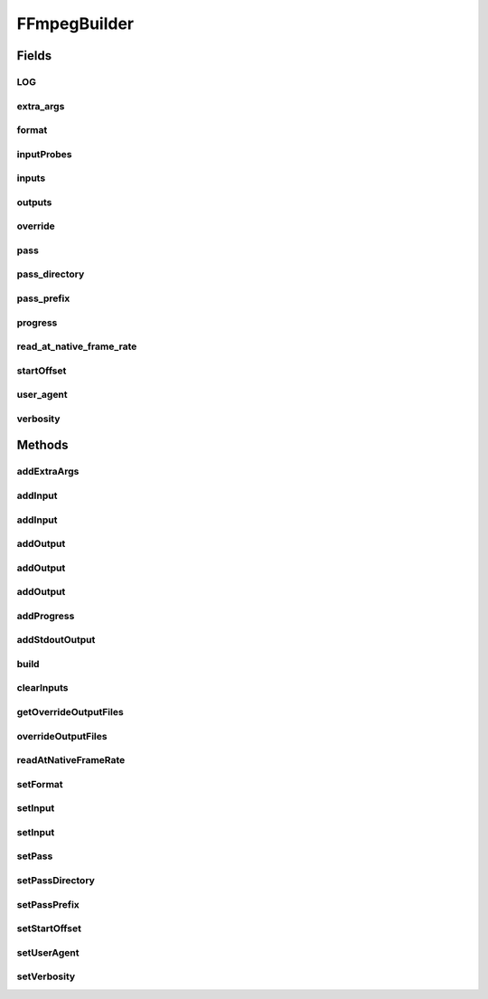 .. java:import:: com.google.common.base Preconditions

.. java:import:: com.google.common.collect ImmutableList

.. java:import:: net.bramp.ffmpeg FFmpegUtils

.. java:import:: net.bramp.ffmpeg.probe FFmpegProbeResult

.. java:import:: org.slf4j Logger

.. java:import:: org.slf4j LoggerFactory

.. java:import:: java.net URI

.. java:import:: java.util ArrayList

.. java:import:: java.util List

.. java:import:: java.util Map

.. java:import:: java.util TreeMap

.. java:import:: java.util.concurrent TimeUnit

FFmpegBuilder
=============

.. java:package:: net.bramp.ffmpeg.builder
   :noindex:

.. java:type:: public class FFmpegBuilder

   Builds a ffmpeg command line

   :author: bramp

Fields
------
LOG
^^^

.. java:field:: static final Logger LOG
   :outertype: FFmpegBuilder

extra_args
^^^^^^^^^^

.. java:field:: final List<String> extra_args
   :outertype: FFmpegBuilder

format
^^^^^^

.. java:field::  String format
   :outertype: FFmpegBuilder

inputProbes
^^^^^^^^^^^

.. java:field:: final Map<String, FFmpegProbeResult> inputProbes
   :outertype: FFmpegBuilder

inputs
^^^^^^

.. java:field:: final List<String> inputs
   :outertype: FFmpegBuilder

outputs
^^^^^^^

.. java:field:: final List<FFmpegOutputBuilder> outputs
   :outertype: FFmpegBuilder

override
^^^^^^^^

.. java:field::  boolean override
   :outertype: FFmpegBuilder

pass
^^^^

.. java:field::  int pass
   :outertype: FFmpegBuilder

pass_directory
^^^^^^^^^^^^^^

.. java:field::  String pass_directory
   :outertype: FFmpegBuilder

pass_prefix
^^^^^^^^^^^

.. java:field::  String pass_prefix
   :outertype: FFmpegBuilder

progress
^^^^^^^^

.. java:field::  URI progress
   :outertype: FFmpegBuilder

read_at_native_frame_rate
^^^^^^^^^^^^^^^^^^^^^^^^^

.. java:field::  boolean read_at_native_frame_rate
   :outertype: FFmpegBuilder

startOffset
^^^^^^^^^^^

.. java:field::  Long startOffset
   :outertype: FFmpegBuilder

user_agent
^^^^^^^^^^

.. java:field::  String user_agent
   :outertype: FFmpegBuilder

verbosity
^^^^^^^^^

.. java:field::  Verbosity verbosity
   :outertype: FFmpegBuilder

Methods
-------
addExtraArgs
^^^^^^^^^^^^

.. java:method:: public FFmpegBuilder addExtraArgs(String... values)
   :outertype: FFmpegBuilder

   Add additional ouput arguments (for flags which aren't currently supported).

   :param values: The extra arguments.
   :return: this

addInput
^^^^^^^^

.. java:method:: public FFmpegBuilder addInput(FFmpegProbeResult result)
   :outertype: FFmpegBuilder

addInput
^^^^^^^^

.. java:method:: public FFmpegBuilder addInput(String filename)
   :outertype: FFmpegBuilder

addOutput
^^^^^^^^^

.. java:method:: public FFmpegOutputBuilder addOutput(String filename)
   :outertype: FFmpegBuilder

   Adds new output file.

   :param filename: output file path
   :return: A new \ :java:ref:`FFmpegOutputBuilder`\

addOutput
^^^^^^^^^

.. java:method:: public FFmpegOutputBuilder addOutput(URI uri)
   :outertype: FFmpegBuilder

   Adds new output file.

   :param uri: output file uri typically a stream
   :return: A new \ :java:ref:`FFmpegOutputBuilder`\

addOutput
^^^^^^^^^

.. java:method:: public FFmpegBuilder addOutput(FFmpegOutputBuilder output)
   :outertype: FFmpegBuilder

   Adds an existing FFmpegOutputBuilder. This is similar to calling the other addOuput methods but instead allows an existing FFmpegOutputBuilder to be used, and reused.

   .. parsed-literal::

      List<String> args = new FFmpegBuilder()
        .addOutput(new FFmpegOutputBuilder()
          .setFilename("output.flv")
          .setVideoCodec("flv")
        )
        .build();

   :param output: FFmpegOutputBuilder to add
   :return: this

addProgress
^^^^^^^^^^^

.. java:method:: public FFmpegBuilder addProgress(URI uri)
   :outertype: FFmpegBuilder

addStdoutOutput
^^^^^^^^^^^^^^^

.. java:method:: public FFmpegOutputBuilder addStdoutOutput()
   :outertype: FFmpegBuilder

   Create new output (to stdout)

   :return: A new \ :java:ref:`FFmpegOutputBuilder`\

build
^^^^^

.. java:method:: public List<String> build()
   :outertype: FFmpegBuilder

clearInputs
^^^^^^^^^^^

.. java:method:: protected void clearInputs()
   :outertype: FFmpegBuilder

getOverrideOutputFiles
^^^^^^^^^^^^^^^^^^^^^^

.. java:method:: public boolean getOverrideOutputFiles()
   :outertype: FFmpegBuilder

overrideOutputFiles
^^^^^^^^^^^^^^^^^^^

.. java:method:: public FFmpegBuilder overrideOutputFiles(boolean override)
   :outertype: FFmpegBuilder

readAtNativeFrameRate
^^^^^^^^^^^^^^^^^^^^^

.. java:method:: public FFmpegBuilder readAtNativeFrameRate()
   :outertype: FFmpegBuilder

setFormat
^^^^^^^^^

.. java:method:: public FFmpegBuilder setFormat(String format)
   :outertype: FFmpegBuilder

setInput
^^^^^^^^

.. java:method:: public FFmpegBuilder setInput(FFmpegProbeResult result)
   :outertype: FFmpegBuilder

setInput
^^^^^^^^

.. java:method:: public FFmpegBuilder setInput(String filename)
   :outertype: FFmpegBuilder

setPass
^^^^^^^

.. java:method:: public FFmpegBuilder setPass(int pass)
   :outertype: FFmpegBuilder

setPassDirectory
^^^^^^^^^^^^^^^^

.. java:method:: public FFmpegBuilder setPassDirectory(String directory)
   :outertype: FFmpegBuilder

setPassPrefix
^^^^^^^^^^^^^

.. java:method:: public FFmpegBuilder setPassPrefix(String prefix)
   :outertype: FFmpegBuilder

setStartOffset
^^^^^^^^^^^^^^

.. java:method:: public FFmpegBuilder setStartOffset(long duration, TimeUnit units)
   :outertype: FFmpegBuilder

setUserAgent
^^^^^^^^^^^^

.. java:method:: public FFmpegBuilder setUserAgent(String userAgent)
   :outertype: FFmpegBuilder

setVerbosity
^^^^^^^^^^^^

.. java:method:: public FFmpegBuilder setVerbosity(Verbosity verbosity)
   :outertype: FFmpegBuilder

